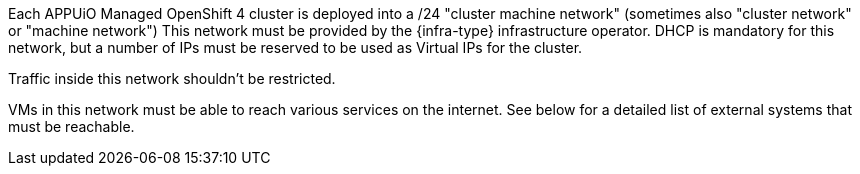 Each APPUiO Managed OpenShift 4 cluster is deployed into a /24 "cluster machine network" (sometimes also "cluster network" or "machine network")
This network must be provided by the {infra-type} infrastructure operator.
DHCP is mandatory for this network, but a number of IPs must be reserved to be used as Virtual IPs for the cluster.

Traffic inside this network shouldn't be restricted.

VMs in this network must be able to reach various services on the internet.
See below for a detailed list of external systems that must be reachable.
